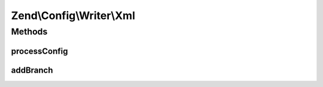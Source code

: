 .. Config/Writer/Xml.php generated using docpx on 01/30/13 03:32am


Zend\\Config\\Writer\\Xml
=========================

Methods
+++++++

processConfig
-------------

.. function:: processConfig()


    processConfig(): defined by AbstractWriter.

    :param array: 

    :rtype: string 



addBranch
---------

.. function:: addBranch()


    Add a branch to an XML object recursively.

    :param string: 
    :param array: 
    :param XMLWriter: 

    :rtype: void 

    :throws: Exception\RuntimeException 



